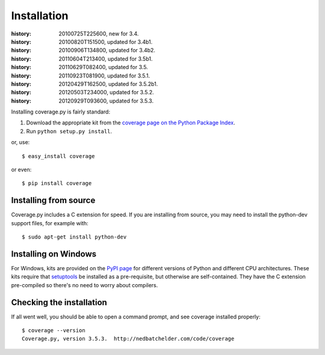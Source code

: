 .. _install:

============
Installation
============

:history: 20100725T225600, new for 3.4.
:history: 20100820T151500, updated for 3.4b1.
:history: 20100906T134800, updated for 3.4b2.
:history: 20110604T213400, updated for 3.5b1.
:history: 20110629T082400, updated for 3.5.
:history: 20110923T081900, updated for 3.5.1.
:history: 20120429T162500, updated for 3.5.2b1.
:history: 20120503T234000, updated for 3.5.2.
:history: 20120929T093600, updated for 3.5.3.


.. highlight:: console
.. _coverage_pypi: http://pypi.python.org/pypi/coverage


Installing coverage.py is fairly standard:

#.  Download the appropriate kit from the
    `coverage page on the Python Package Index`__.

#.  Run ``python setup.py install``.

or, use::

    $ easy_install coverage

or even::

    $ pip install coverage

.. __: coverage_pypi_


Installing from source
----------------------

Coverage.py includes a C extension for speed. If you are installing from source,
you may need to install the python-dev support files, for example with::

    $ sudo apt-get install python-dev


Installing on Windows
---------------------

For Windows, kits are provided on the `PyPI page`__ for different versions of
Python and different CPU architectures. These kits require that `setuptools`_ be
installed as a pre-requisite, but otherwise are self-contained.  They have the
C extension pre-compiled so there's no need to worry about compilers.

.. __: coverage_pypi_
.. _setuptools: http://pypi.python.org/pypi/setuptools


Checking the installation
-------------------------

If all went well, you should be able to open a command prompt, and see
coverage installed properly::

    $ coverage --version
    Coverage.py, version 3.5.3.  http://nedbatchelder.com/code/coverage

